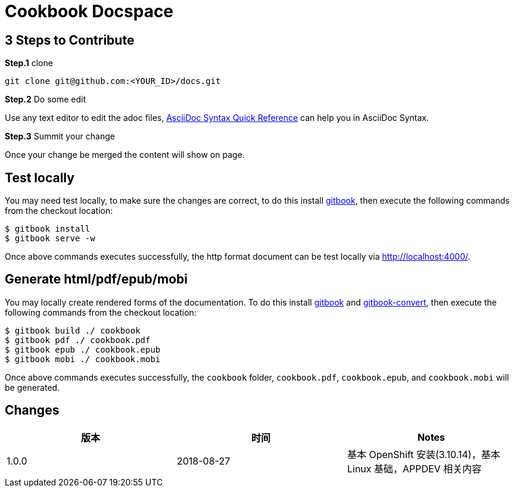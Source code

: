 = Cookbook Docspace

== 3 Steps to Contribute

*Step.1* clone

[source, bash]
----
git clone git@github.com:<YOUR_ID>/docs.git
----

*Step.2* Do some edit

Use any text editor to edit the adoc files, http://asciidoctor.org/docs/asciidoc-syntax-quick-reference/[AsciiDoc Syntax Quick Reference] can help you in AsciiDoc Syntax.

*Step.3* Summit your change

Once your change be merged the content will show on page.

== Test locally

You may need test locally, to make sure the changes are correct, to do this install https://github.com/GitbookIO/gitbook[gitbook], then execute the following commands from the checkout location:

[source, bash]
----
$ gitbook install
$ gitbook serve -w
----

Once above commands executes successfully, the http format document can be test locally via http://localhost:4000/[http://localhost:4000/].

== Generate html/pdf/epub/mobi

You may locally create rendered forms of the documentation. To do this install https://github.com/GitbookIO/gitbook[gitbook] and https://github.com/GitbookIO/gitbook-convert[gitbook-convert], then execute the following commands from the checkout location:

[source, bash]
----
$ gitbook build ./ cookbook
$ gitbook pdf ./ cookbook.pdf
$ gitbook epub ./ cookbook.epub
$ gitbook mobi ./ cookbook.mobi
----

Once above commands executes successfully, the `cookbook` folder, `cookbook.pdf`, `cookbook.epub`, and `cookbook.mobi` will be generated.

== Changes

|===
|版本 |时间 |Notes

|1.0.0
|2018-08-27
|基本 OpenShift 安装(3.10.14)，基本 Linux 基础，APPDEV 相关内容

|===
